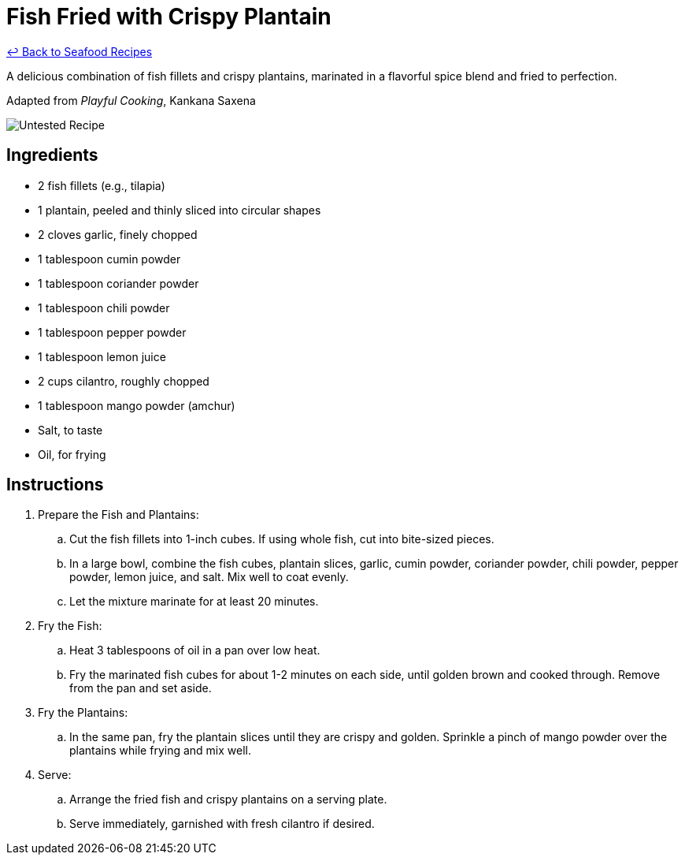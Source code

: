 = Fish Fried with Crispy Plantain

link:./README.md[&larrhk; Back to Seafood Recipes]

A delicious combination of fish fillets and crispy plantains, marinated in a flavorful spice blend and fried to perfection.

Adapted from _Playful Cooking_, Kankana Saxena

image::https://badgen.net/badge/untested/recipe/AA4A44[Untested Recipe]

== Ingredients
* 2 fish fillets (e.g., tilapia)
* 1 plantain, peeled and thinly sliced into circular shapes
* 2 cloves garlic, finely chopped
* 1 tablespoon cumin powder
* 1 tablespoon coriander powder
* 1 tablespoon chili powder
* 1 tablespoon pepper powder
* 1 tablespoon lemon juice
* 2 cups cilantro, roughly chopped
* 1 tablespoon mango powder (amchur)
* Salt, to taste
* Oil, for frying

== Instructions
. Prepare the Fish and Plantains:
.. Cut the fish fillets into 1-inch cubes. If using whole fish, cut into bite-sized pieces.
.. In a large bowl, combine the fish cubes, plantain slices, garlic, cumin powder, coriander powder, chili powder, pepper powder, lemon juice, and salt. Mix well to coat evenly. 
.. Let the mixture marinate for at least 20 minutes.

. Fry the Fish:
.. Heat 3 tablespoons of oil in a pan over low heat.
.. Fry the marinated fish cubes for about 1-2 minutes on each side, until golden brown and cooked through. Remove from the pan and set aside.

. Fry the Plantains:
.. In the same pan, fry the plantain slices until they are crispy and golden. Sprinkle a pinch of mango powder over the plantains while frying and mix well.

. Serve:
.. Arrange the fried fish and crispy plantains on a serving plate.
.. Serve immediately, garnished with fresh cilantro if desired.

